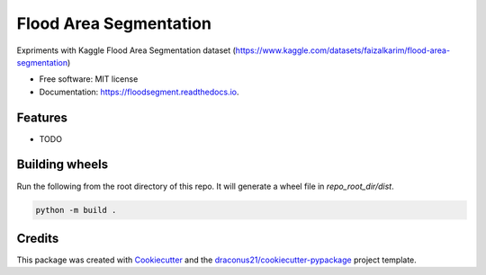 =======================
Flood Area Segmentation
=======================



.. image:: https://readthedocs.org/projects/floodsegment/badge/?version=latest
        :target: https://floodsegment.readthedocs.io/en/latest/?version=latest
        :alt: Documentation Status




Expriments with Kaggle Flood Area Segmentation dataset (https://www.kaggle.com/datasets/faizalkarim/flood-area-segmentation)


* Free software: MIT license
* Documentation: https://floodsegment.readthedocs.io.


Features
--------

* TODO

Building wheels
---------------
Run the following from the root directory of this repo. It will generate a wheel file in `repo_root_dir/dist`.

.. code-block:: bash

    python -m build .


Credits
-------

This package was created with Cookiecutter_ and the `draconus21/cookiecutter-pypackage`_ project template.

.. _Cookiecutter: https://github.com/audreyr/cookiecutter
.. _`draconus21/cookiecutter-pypackage`: https://gitlab.com/draconus21/cookiecutter-pypackage
